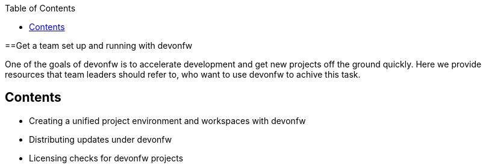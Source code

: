 :toc: macro
toc::[]
:idprefix:
:idseparator: -

ifdef::env-github[]
:tip-caption: :bulb:
:note-caption: :information_source:
:important-caption: :heavy_exclamation_mark:
:caution-caption: :fire:
:warning-caption: :warning:
:imagesdir: https://raw.githubusercontent.com/devonfw/getting-started/master/documentation/
endif::[]

:doctype: book
:reproducible:
:source-highlighter: rouge
:listing-caption: Listing

==Get a team set up and running with devonfw

One of the goals of devonfw is to accelerate development and get new projects off the ground quickly. Here we provide resources that team leaders should refer to, who want to use devonfw to achive this task.

== Contents

* Creating a unified project environment and workspaces with devonfw
* Distributing updates under devonfw
* Licensing checks for devonfw projects